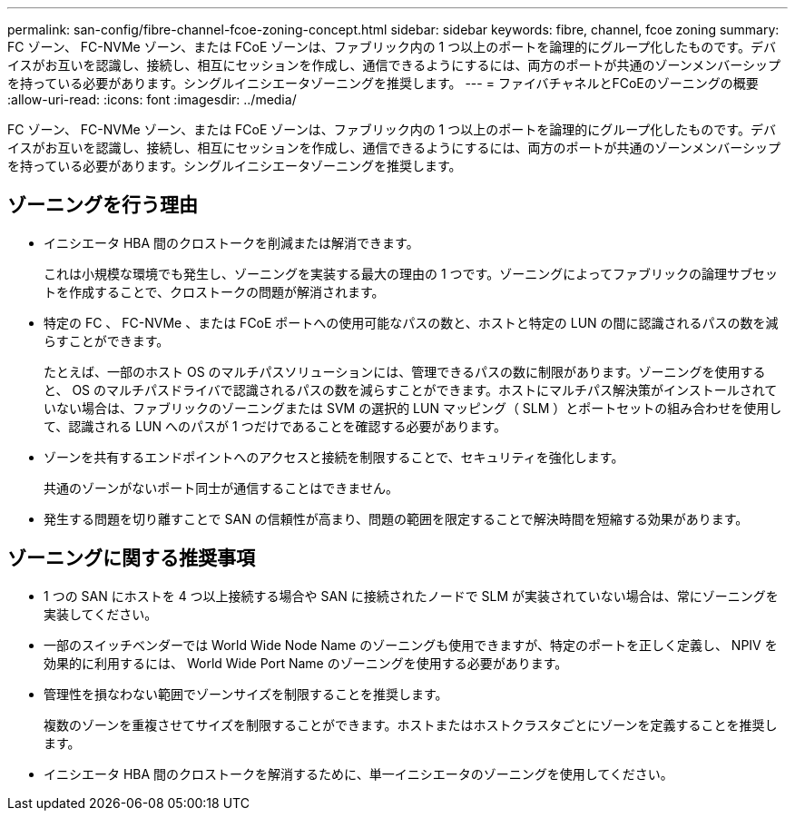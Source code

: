 ---
permalink: san-config/fibre-channel-fcoe-zoning-concept.html 
sidebar: sidebar 
keywords: fibre, channel, fcoe zoning 
summary: FC ゾーン、 FC-NVMe ゾーン、または FCoE ゾーンは、ファブリック内の 1 つ以上のポートを論理的にグループ化したものです。デバイスがお互いを認識し、接続し、相互にセッションを作成し、通信できるようにするには、両方のポートが共通のゾーンメンバーシップを持っている必要があります。シングルイニシエータゾーニングを推奨します。 
---
= ファイバチャネルとFCoEのゾーニングの概要
:allow-uri-read: 
:icons: font
:imagesdir: ../media/


[role="lead"]
FC ゾーン、 FC-NVMe ゾーン、または FCoE ゾーンは、ファブリック内の 1 つ以上のポートを論理的にグループ化したものです。デバイスがお互いを認識し、接続し、相互にセッションを作成し、通信できるようにするには、両方のポートが共通のゾーンメンバーシップを持っている必要があります。シングルイニシエータゾーニングを推奨します。



== ゾーニングを行う理由

* イニシエータ HBA 間のクロストークを削減または解消できます。
+
これは小規模な環境でも発生し、ゾーニングを実装する最大の理由の 1 つです。ゾーニングによってファブリックの論理サブセットを作成することで、クロストークの問題が解消されます。

* 特定の FC 、 FC-NVMe 、または FCoE ポートへの使用可能なパスの数と、ホストと特定の LUN の間に認識されるパスの数を減らすことができます。
+
たとえば、一部のホスト OS のマルチパスソリューションには、管理できるパスの数に制限があります。ゾーニングを使用すると、 OS のマルチパスドライバで認識されるパスの数を減らすことができます。ホストにマルチパス解決策がインストールされていない場合は、ファブリックのゾーニングまたは SVM の選択的 LUN マッピング（ SLM ）とポートセットの組み合わせを使用して、認識される LUN へのパスが 1 つだけであることを確認する必要があります。

* ゾーンを共有するエンドポイントへのアクセスと接続を制限することで、セキュリティを強化します。
+
共通のゾーンがないポート同士が通信することはできません。

* 発生する問題を切り離すことで SAN の信頼性が高まり、問題の範囲を限定することで解決時間を短縮する効果があります。




== ゾーニングに関する推奨事項

* 1 つの SAN にホストを 4 つ以上接続する場合や SAN に接続されたノードで SLM が実装されていない場合は、常にゾーニングを実装してください。
* 一部のスイッチベンダーでは World Wide Node Name のゾーニングも使用できますが、特定のポートを正しく定義し、 NPIV を効果的に利用するには、 World Wide Port Name のゾーニングを使用する必要があります。
* 管理性を損なわない範囲でゾーンサイズを制限することを推奨します。
+
複数のゾーンを重複させてサイズを制限することができます。ホストまたはホストクラスタごとにゾーンを定義することを推奨します。

* イニシエータ HBA 間のクロストークを解消するために、単一イニシエータのゾーニングを使用してください。

